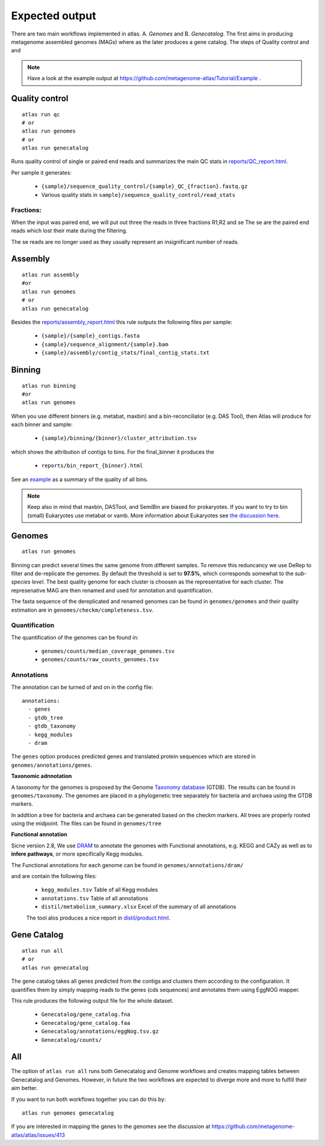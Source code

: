 .. |scheme| image:: ../../resources/images/atlas_list.png
  :alt: Atlas is a workflow for assembly and binning of metagenomic reads

.. _thesis: https://github.com/TheSnakePit/mamba

Expected output
***************

|scheme|


There are two main workflows implemented in atlas. A. *Genomes* and B. *Genecatalog*. The first aims in producing metagenome assembled genomes (MAGs) where as the later produces a gene catalog. The steps of Quality control and and

.. note:: Have a look at the example output at `<https://github.com/metagenome-atlas/Tutorial/Example>`_ .

Quality control
===============

::

  atlas run qc
  # or
  atlas run genomes
  # or
  atlas run genecatalog

Runs quality control of single or paired end reads and summarizes the main QC stats in
`reports/QC_report.html`_.

.. _reports/QC_report.html: ../_static/QC_report.html

Per sample it generates:

  - ``{sample}/sequence_quality_control/{sample}_QC_{fraction}.fastq.gz``
  - Various quality stats in ``sample}/sequence_quality_control/read_stats``

.. _fractions:

Fractions:
----------
When the input was paired end, we will put out three the reads in three fractions R1,R2 and se
The se are the paired end reads which lost their mate during the filtering.

The se reads are no longer used as they usually represent an insignificant number of reads.


Assembly
===============

::

  atlas run assembly
  #or
  atlas run genomes
  # or
  atlas run genecatalog


Besides the `reports/assembly_report.html`_ this rule outputs the following files per sample:

  - ``{sample}/{sample}_contigs.fasta``
  - ``{sample}/sequence_alignment/{sample}.bam``
  - ``{sample}/assembly/contig_stats/final_contig_stats.txt``


.. _reports/assembly_report.html: ../_static/assembly_report.html






Binning
===============
::

  atlas run binning
  #or
  atlas run genomes


When you use different binners (e.g. metabat, maxbin) and a bin-reconciliator (e.g. DAS Tool),
then Atlas will produce for each binner and sample:

  - ``{sample}/binning/{binner}/cluster_attribution.tsv``

which shows the attribution of contigs to bins. For the final_binner it produces the

  - ``reports/bin_report_{binner}.html``

See an `example <../_static/bin_report.html>`_ as a summary of the quality of all bins.

.. seealso:: In version 2.8 the new binners *vamb* and *SemiBin* were added. First experience show that they outperform the default binner (metabat, maxbin + DASTool). They use a new approach of co-binning which uses the co-abundance from different samples. For more information see the `detailed explanation here <https://silask.github.io/post/phd-thesis/Thesis\_Silas\_Kieser.pdf>`_ on page 14

.. note:: Keep also in mind that maxbin, DASTool, and SemiBin are biased for prokaryotes. If you want to try to bin (small) Eukaryotes use metabat or vamb. More information about Eukaryotes see `the discussion here <https://github.com/metagenome-atlas/atlas/discussions/427>`_.


Genomes
===============
::

    atlas run genomes


Binning can predict several times the same genome from different samples. To remove this reduncancy we use DeRep to filter and de-replicate the genomes. By default the threshold is set to **97.5%**, which corresponds somewhat to the *sub-species level*. The best quality genome for each cluster is choosen as the representative for each cluster. The represenative MAG are then renamed and used for annotation and quantification.

The fasta sequence of the dereplicated and renamed genomes can be found in ``genomes/genomes``
and their quality estimation are in ``genomes/checkm/completeness.tsv``.

Quantification
--------------

The quantification of the genomes can be found in:

  - ``genomes/counts/median_coverage_genomes.tsv``
  - ``genomes/counts/raw_counts_genomes.tsv``

.. seealso:: See in `Atlas example <https://github.com/metagenome-atlas/Tutorial>`_ how to analyze these abundances.

Annotations
-----------

The annotation can be turned of and on in the config file::

  annotations:
    - genes
    - gtdb_tree
    - gtdb_taxonomy
    - kegg_modules
    - dram


The ``genes`` option produces predicted genes and translated protein sequences which are stored in ``genomes/annotations/genes``.



**Taxonomic adnnotation**


A taxonomy for the genomes is proposed by the Genome `Taxonomy database <https://gtdb.ecogenomic.org/>`_ (GTDB).
The results can be found in ``genomes/taxonomy``.
The genomes are placed in a phylogenetic tree separately for bacteria and archaea using the GTDB markers.

In addition a tree for bacteria and archaea can be generated based on the checkm markers.
All trees are properly rooted using the midpoint. The files can be found in ``genomes/tree``

**Functional annotation**

Sicne version 2.8, We use `DRAM <https://github.com/shafferm/DRAM>`_ to annotate the genomes with Functional annotations, e.g. KEGG and CAZy as well as to **infere pathways**, or more specifically Kegg modules.

The Functional annotations for each genome can be found in ``genomes/annotations/dram/``

and are contain the following files:

 - ``kegg_modules.tsv`` Table of all Kegg modules
 - ``annotations.tsv`` Table of all annotations
 - ``distil/metabolism_summary.xlsx`` Excel of the summary of all annotations

 The tool alos produces a nice report in `distil/product.html`_.

.. _distil/product.html: ../_static/dram_product.html



Gene Catalog
===============

::

  atlas run all
  # or
  atlas run genecatalog

The gene catalog takes all genes predicted from the contigs and clusters them
according to the configuration. It quantifies them by simply mapping reads to the genes (cds sequences) and annotates them using EggNOG mapper.

This rule produces the following output file for the whole dataset.

  - ``Genecatalog/gene_catalog.fna``
  - ``Genecatalog/gene_catalog.faa``
  - ``Genecatalog/annotations/eggNog.tsv.gz``
  - ``Genecatalog/counts/``





All
===

The option of ``atlas run all`` runs both Genecatalog and Genome workflows and creates mapping tables between Genecatalog and Genomes. However, in future the two workflows are expected to diverge more and more to fulfill their aim better.

If you want to run both workflows together you can do this by::

  atlas run genomes genecatalog

If you are interested in mapping the genes to the genomes see the discussion at https://github.com/metagenome-atlas/atlas/issues/413
